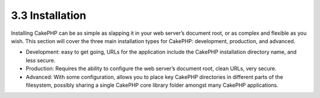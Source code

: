 3.3 Installation
----------------

Installing CakePHP can be as simple as slapping it in your web
server’s document root, or as complex and flexible as you wish.
This section will cover the three main installation types for
CakePHP: development, production, and advanced.


-  Development: easy to get going, URLs for the application include
   the CakePHP installation directory name, and less secure.
-  Production: Requires the ability to configure the web server’s
   document root, clean URLs, very secure.
-  Advanced: With some configuration, allows you to place key
   CakePHP directories in different parts of the filesystem, possibly
   sharing a single CakePHP core library folder amongst many CakePHP
   applications.
